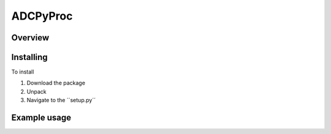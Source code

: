 ADCPyProc
#########

Overview
--------



Installing
----------

To install

1. Download the package 
2. Unpack
3. Navigate to the ´´setup.py´´

Example usage
-------------

